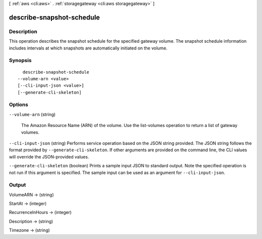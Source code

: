 [ :ref:`aws <cli:aws>` . :ref:`storagegateway <cli:aws storagegateway>` ]

.. _cli:aws storagegateway describe-snapshot-schedule:


**************************
describe-snapshot-schedule
**************************



===========
Description
===========



This operation describes the snapshot schedule for the specified gateway volume. The snapshot schedule information includes intervals at which snapshots are automatically initiated on the volume.



========
Synopsis
========

::

    describe-snapshot-schedule
  --volume-arn <value>
  [--cli-input-json <value>]
  [--generate-cli-skeleton]




=======
Options
=======

``--volume-arn`` (string)


  The Amazon Resource Name (ARN) of the volume. Use the  list-volumes operation to return a list of gateway volumes.

  

``--cli-input-json`` (string)
Performs service operation based on the JSON string provided. The JSON string follows the format provided by ``--generate-cli-skeleton``. If other arguments are provided on the command line, the CLI values will override the JSON-provided values.

``--generate-cli-skeleton`` (boolean)
Prints a sample input JSON to standard output. Note the specified operation is not run if this argument is specified. The sample input can be used as an argument for ``--cli-input-json``.



======
Output
======

VolumeARN -> (string)

  

  

StartAt -> (integer)

  

  

RecurrenceInHours -> (integer)

  

  

Description -> (string)

  

  

Timezone -> (string)

  

  

